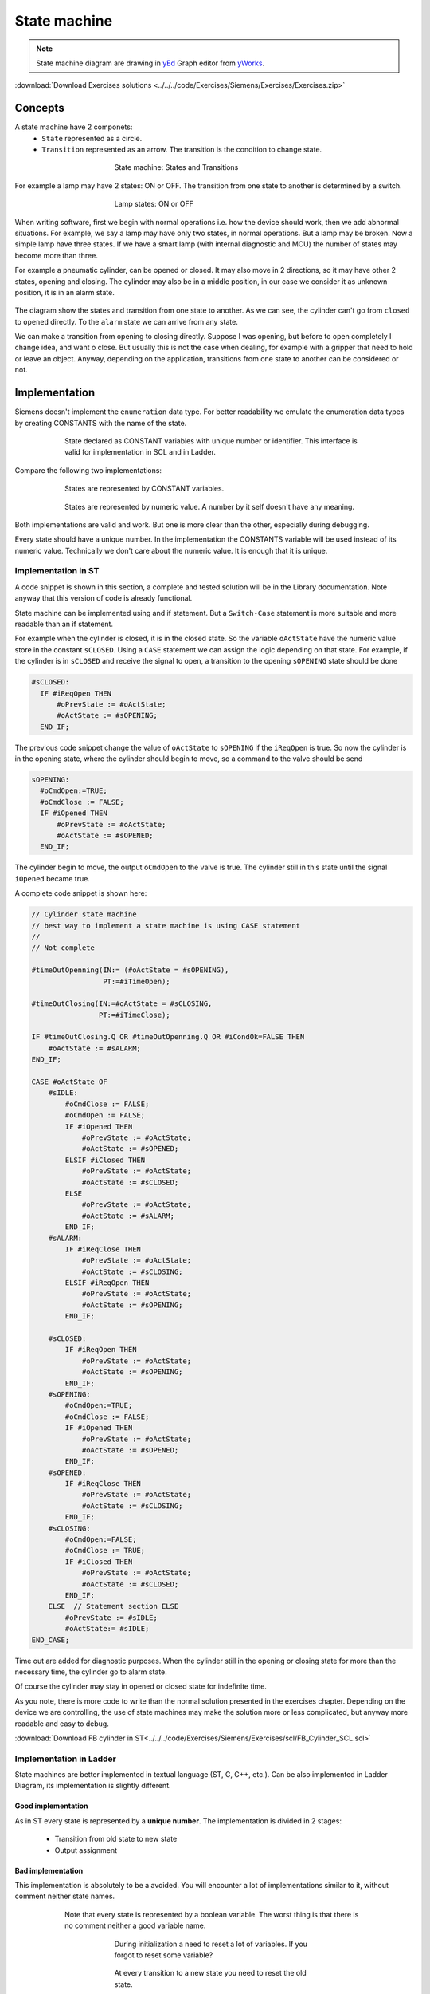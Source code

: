 *******************
State machine
*******************

.. note:: State machine diagram are drawing in yEd_ Graph editor from yWorks_.

:download:`Download Exercises solutions <../../../code/Exercises/Siemens/Exercises/Exercises.zip>`

Concepts
=========
A state machine have 2 componets:
  - ``State`` represented as a circle.
  - ``Transition`` represented as an arrow. The transition is the condition to change state.

.. figure:: images/state_machine.jpg
    :align: center
    :figwidth: 400px

    State machine: States and Transitions

For example a lamp may have 2 states: ON or OFF. The transition from one state to another is determined by a switch.

.. figure:: images/lamp_state.jpg
    :align: center
    :figwidth: 400px

    Lamp states: ON or OFF

When writing software, first we begin with normal operations i.e. how the device should work, then we add abnormal situations. For example, we say a lamp may have only two states, in normal operations. But a lamp may be broken. Now a simple lamp have three states. If we have a smart lamp (with internal diagnostic and MCU) the number of states may become more than three.

For example a pneumatic cylinder, can be opened or closed. It may also move in 2 directions, so it may have other 2 states, opening and closing.
The cylinder may also be in a middle position, in our case we consider it as unknown position, it is in an alarm state.

.. figure:: images/statediag.jpg
    :align: center
    :figwidth: 400px

The diagram show the states and transition from one state to another. As we can see, the cylinder can't go from ``closed`` to ``opened`` directly.
To the ``alarm`` state we can arrive from any state.

We can make a transition from opening to closing directly. Suppose I was opening, but before to open completely I change idea, and want o close.
But usually this is not the case when dealing, for example with a gripper that need to hold or leave an object.
Anyway, depending on the application, transitions from one state to another can be considered or not.

Implementation
===============

Siemens doesn't implement the ``enumeration`` data type.
For better readability we emulate the enumeration data types by creating CONSTANTS with the name of the state.

.. figure:: images/cylinder_var.png
    :align: center
    :figwidth: 600px

    State declared as CONSTANT variables with unique number or identifier.
    This interface is valid for implementation in SCL and in Ladder.

Compare the following two implementations:

.. figure:: images/state_name.png
    :align: center
    :figwidth: 600px

    States are represented by CONSTANT variables.

.. figure:: images/state_num.png
    :align: center
    :figwidth: 600px

    States are represented by numeric value. A number by it self doesn't have any meaning.

Both implementations are valid and work. But one is more clear than the other, especially during debugging.

Every state should have a unique number. In the implementation the CONSTANTS variable will be used instead of its numeric value. Technically we don't care about the numeric value. It is enough that it is unique.

Implementation in ST
----------------------

A code snippet is shown in this section, a complete and tested solution will be in the Library documentation.
Note anyway that this version of code is already functional.

State machine can be implemented using and if statement. But a ``Switch-Case`` statement is more suitable and more readable than an if statement.

For example when the cylinder is closed, it is in the closed state. So the variable ``oActState`` have the numeric value store in the constant ``sCLOSED``.
Using a ``CASE`` statement we can assign the logic depending on that state.
For example, if the cylinder is in ``sCLOSED`` and receive the signal to open, a transition to the opening ``sOPENING`` state should be done

.. code-block:: none

    #sCLOSED:
      IF #iReqOpen THEN
          #oPrevState := #oActState;
          #oActState := #sOPENING;
      END_IF;

The previous code snippet change the value of ``oActState`` to ``sOPENING`` if the ``iReqOpen`` is true. So now the cylinder is in the opening state, where the cylinder should begin to move, so a command to the valve should be send

.. code-block:: none

  sOPENING:
    #oCmdOpen:=TRUE;
    #oCmdClose := FALSE;
    IF #iOpened THEN
        #oPrevState := #oActState;
        #oActState := #sOPENED;
    END_IF;

The cylinder begin to move, the output ``oCmdOpen`` to the valve is true. The cylinder still in this state until the signal ``iOpened`` became true.

A complete code snippet is shown here:

.. code-block:: none

  // Cylinder state machine
  // best way to implement a state machine is using CASE statement
  //
  // Not complete

  #timeOutOpenning(IN:= (#oActState = #sOPENING),
                   PT:=#iTimeOpen);

  #timeOutClosing(IN:=#oActState = #sCLOSING,
                  PT:=#iTimeClose);

  IF #timeOutClosing.Q OR #timeOutOpenning.Q OR #iCondOk=FALSE THEN
      #oActState := #sALARM;
  END_IF;

  CASE #oActState OF
      #sIDLE:
          #oCmdClose := FALSE;
          #oCmdOpen := FALSE;
          IF #iOpened THEN
              #oPrevState := #oActState;
              #oActState := #sOPENED;
          ELSIF #iClosed THEN
              #oPrevState := #oActState;
              #oActState := #sCLOSED;
          ELSE
              #oPrevState := #oActState;
              #oActState := #sALARM;
          END_IF;
      #sALARM:
          IF #iReqClose THEN
              #oPrevState := #oActState;
              #oActState := #sCLOSING;
          ELSIF #iReqOpen THEN
              #oPrevState := #oActState;
              #oActState := #sOPENING;
          END_IF;

      #sCLOSED:
          IF #iReqOpen THEN
              #oPrevState := #oActState;
              #oActState := #sOPENING;
          END_IF;
      #sOPENING:
          #oCmdOpen:=TRUE;
          #oCmdClose := FALSE;
          IF #iOpened THEN
              #oPrevState := #oActState;
              #oActState := #sOPENED;
          END_IF;
      #sOPENED:
          IF #iReqClose THEN
              #oPrevState := #oActState;
              #oActState := #sCLOSING;
          END_IF;
      #sCLOSING:
          #oCmdOpen:=FALSE;
          #oCmdClose := TRUE;
          IF #iClosed THEN
              #oPrevState := #oActState;
              #oActState := #sCLOSED;
          END_IF;
      ELSE  // Statement section ELSE
          #oPrevState := #sIDLE;
          #oActState:= #sIDLE;
  END_CASE;

Time out are added for diagnostic purposes. When the cylinder still in the opening or closing state for more than the necessary time, the cylinder go to alarm state.

Of course the cylinder may stay in opened or closed state for indefinite time.

As you note, there is more code to write than the normal solution presented in the exercises chapter. Depending on the device we are controlling, the use of state machines may make the solution more or less complicated, but anyway more readable and easy to debug.

:download:`Download FB cylinder in ST<../../../code/Exercises/Siemens/Exercises/scl/FB_Cylinder_SCL.scl>`

Implementation in Ladder
----------------------------

State machines are better implemented in textual language (ST, C, C++, etc.). Can be also implemented in Ladder Diagram, its implementation is slightly different.

Good implementation
^^^^^^^^^^^^^^^^^^^^^^

As in ST every state is represented by a **unique number**.
The implementation is divided in 2 stages:

  - Transition from old state to new state
  - Output assignment

.. figure:: images/state_trans.png
    :align: center
    :figwidth: 600px

.. figure:: images/state_output.png
    :align: center
    :figwidth: 600px


Bad implementation
^^^^^^^^^^^^^^^^^^^^^^

This implementation is absolutely to be a avoided. You will encounter a lot of implementations similar to it, without comment neither state names.

.. figure:: images/state_LD_bad1.png
    :align: center
    :figwidth: 600px

    Note that every state is represented by a boolean variable. The worst thing is that there is no comment neither a good variable name.

.. figure:: images/state_LD_bad2.png
    :align: center
    :figwidth: 400px

    During initialization a need to reset a lot of variables. If you forgot to reset some variable?

.. figure:: images/state_LD_bad3.png
    :align: center
    :figwidth: 400px

    At every transition to a new state you need to reset the old state.



.. _yEd: https://www.yworks.com/products/yed/download
.. _yWorks: https://www.yworks.com/
